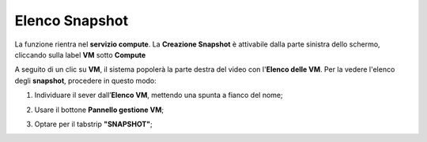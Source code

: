 .. _Elenco_Snapshot:

**Elenco Snapshot**
===================
La funzione rientra nel **servizio compute**. La **Creazione Snapshot** è attivabile dalla parte
sinistra dello schermo, cliccando sulla label **VM** sotto **Compute**

.. image:: img/VM_innesco_crea.png

A seguito di un clic su **VM**, il sistema popolerà la
parte destra del video con l'**Elenco delle VM**.
Per la vedere l'elenco degli **snapshot**, procedere in questo modo:

1. Individuare il sever dall’**Elenco VM**, mettendo una spunta a fianco del nome;

.. image:: img/Ricerca_VM_a.png
    
2. Usare il bottone **Pannello gestione VM**;

.. image:: img/Pulsante_dettagli.png

3. Optare per il tabstrip **"SNAPSHOT"**;
    
.. image:: img/VM_Pannello_dettagli.png
